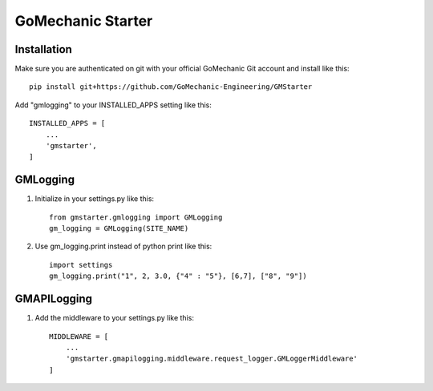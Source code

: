 =====
GoMechanic Starter
=====

Installation
-----------

Make sure you are authenticated on git with your official GoMechanic Git account and install like this::


    pip install git+https://github.com/GoMechanic-Engineering/GMStarter


Add "gmlogging" to your INSTALLED_APPS setting like this::


    INSTALLED_APPS = [
        ...
        'gmstarter',
    ]


GMLogging
-----------

1. Initialize in your settings.py like this::


    from gmstarter.gmlogging import GMLogging
    gm_logging = GMLogging(SITE_NAME)


2. Use gm_logging.print instead of python print like this::
   

    import settings
    gm_logging.print("1", 2, 3.0, {"4" : "5"}, [6,7], ["8", "9"])


GMAPILogging
-----------

1. Add the middleware to your settings.py like this::


    MIDDLEWARE = [
        ...
        'gmstarter.gmapilogging.middleware.request_logger.GMLoggerMiddleware'
    ]
